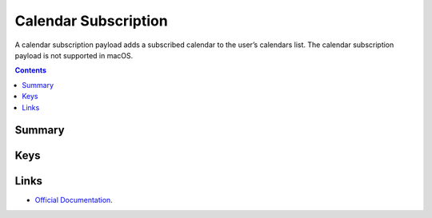 .. _payloadtype-com.apple.subscribedcalendar.account:

Calendar Subscription
=====================

A calendar subscription payload adds a subscribed calendar to the user’s calendars list.
The calendar subscription payload is not supported in macOS.

.. contents::

Summary
-------

.. pfmheader:: /_static/manifests/com.apple.subscribedcalendar.account manifest.plist

Keys
----

.. pfmkey:: SubCalAccountDescription /_static/manifests/com.apple.subscribedcalendar.account manifest.plist
.. pfmkey:: SubCalAccountHostName /_static/manifests/com.apple.subscribedcalendar.account manifest.plist
.. pfmkey:: SubCalAccountPassword /_static/manifests/com.apple.subscribedcalendar.account manifest.plist
.. pfmkey:: SubCalAccountUsername /_static/manifests/com.apple.subscribedcalendar.account manifest.plist
.. pfmkey:: SubCalAccountUseSSL /_static/manifests/com.apple.subscribedcalendar.account manifest.plist

Links
-----

- `Official Documentation <https://developer.apple.com/library/content/featuredarticles/iPhoneConfigurationProfileRef/Introduction/Introduction.html#//apple_ref/doc/uid/TP40010206-CH1-SW17>`_.